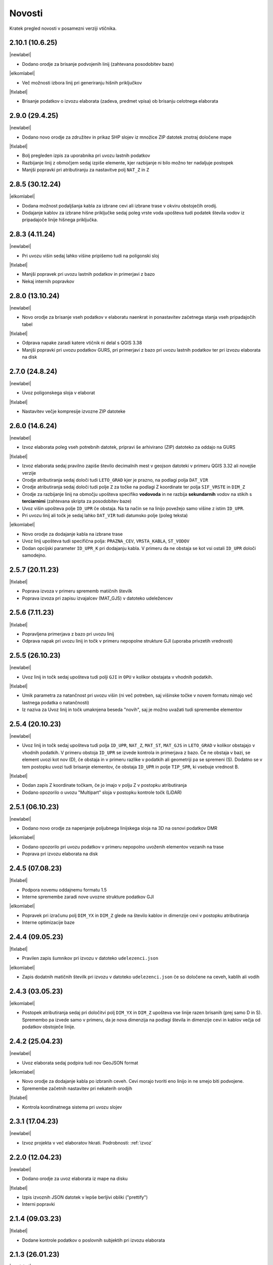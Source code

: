 .. _novosti:

Novosti
=======

Kratek pregled novosti v posamezni verziji vtičnika.

.. _v2.10.1:

2.10.1 (10.6.25)
----------------

|newlabel|

- Dodano orodje za brisanje podvojenih linij (zahtevana posodobitev baze)

|elkomlabel|

- Več možnosti izbora linij pri generiranju hišnih priključkov

|fixlabel|

- Brisanje podatkov o izvozu elaborata (zadeva, predmet vpisa) ob brisanju celotnega elaborata


.. _v2.9.0:

2.9.0 (29.4.25)
----------------

|newlabel|

- Dodano novo orodje za združitev in prikaz SHP slojev iz množice ZIP datotek znotraj določene mape

|fixlabel|

- Bolj pregleden izpis za uporabnika pri uvozu lastnih podatkov
- Razbijanje linij z območjem sedaj izpiše elemente, kjer razbijanje ni bilo možno ter nadaljuje postopek
- Manjši popravki pri atributiranju za nastavitve polj ``NAT_Z`` in ``Z``

.. _v2.8.5:

2.8.5 (30.12.24)
----------------

|elkomlabel|

- Dodana možnost podaljšanja kabla za izbrane cevi ali izbrane trase v okviru obstoječih orodij.
- Dodajanje kablov za izbrane hišne priključke sedaj poleg vrste voda upošteva tudi podatek števila vodov iz pripadajoče linije hišnega priključka.

.. _v2.8.3:

2.8.3 (4.11.24)
----------------

|newlabel|

- Pri uvozu višin sedaj lahko višine pripišemo tudi na poligonski sloj

|fixlabel|

- Manjši popravek pri uvozu lastnih podatkov in primerjavi z bazo
- Nekaj internih popravkov

.. _v2.8.0:

2.8.0 (13.10.24)
----------------

|newlabel|

- Novo orodje za brisanje vseh podatkov v elaboratu naenkrat in ponastavitev začetnega stanja vseh pripadajočih tabel

|fixlabel|

- Odprava napake zaradi katere vtičnik ni delal s QGIS 3.38
- Manjši popravki pri uvozu podatkov GURS, pri primerjavi z bazo pri uvozu lastnih podatkov ter pri izvozu elaborata na disk

.. _v2.7.0:

2.7.0 (24.8.24)
----------------

|newlabel|

- Uvoz poligonskega sloja v elaborat

|fixlabel|

- Nastavitev večje kompresije izvozne ZIP datoteke

.. _v2.6.0:

2.6.0 (14.6.24)
----------------

|newlabel|

- Izvoz elaborata poleg vseh potrebnih datotek, pripravi še arhivirano (ZIP) datoteko za oddajo na GURS

|fixlabel|

- Izvoz elaborata sedaj pravilno zapiše število decimalnih mest v geojson datoteki v primeru QGIS 3.32 ali novejše verzije
- Orodje atributiranja sedaj določi tudi ``LETO_GRAD`` kjer je prazno, na podlagi polja ``DAT_VIR``
- Orodje atributiranja sedaj določi tudi polje ``Z`` za točke na podlagi Z koordinate ter polja ``SIF_VRSTE`` in ``DIM_Z``
- Orodje za razbijanje linij na območju upošteva specifiko **vodovoda** in ne razbija **sekundarnih** vodov na stikih s **terciarnimi** (zahtevana skripta za posodobitev baze)
- Uvoz višin upošteva polje ``ID_UPR`` če obstaja. Na ta način se na linijo povežejo samo višine z istim ``ID_UPR``.
- Pri uvozu linij ali točk je sedaj lahko ``DAT_VIR`` tudi datumsko polje (poleg teksta)

|elkomlabel|

- Novo orodje za dodajanje kabla na izbrane trase
- Uvoz linij upošteva tudi specifična polja: ``PRAZNA_CEV``, ``VRSTA_KABLA``, ``ST_VODOV``
- Dodan opcijski parameter ``ID_UPR_K`` pri dodajanju kabla. V primeru da ne obstaja se kot vsi ostali ``ID_UPR`` določi samodejno.

.. _v2.5.7:

2.5.7 (20.11.23)
----------------

|fixlabel|

- Poprava izvoza v primeru sprememb matičnih številk
- Poprava izvoza pri zapisu izvajalcev (MAT_GJS) v datoteko udeležencev

.. _v2.5.6:

2.5.6 (7.11.23)
----------------

|fixlabel|

- Popravljena primerjava z bazo pri uvozu linij
- Odprava napak pri uvozu linij in točk v primeru nepopolne strukture GJI (uporaba privzetih vrednosti)

.. _v2.5.5:

2.5.5 (26.10.23)
----------------

|newlabel|

- Uvoz linij in točk sedaj upošteva tudi polji ``GJI`` in ``OPU`` v kolikor obstajata v vhodnih podatkih.

|fixlabel|

- Umik parametra za natančnost pri uvozu višin (ni več potreben, saj višinske točke v novem formatu nimajo več lastnega podatka o natančnosti)
- Iz naziva za Uvoz linij in točk umaknjena beseda "novih", saj je možno uvažati tudi spremembe elementov

.. _v2.5.4:

2.5.4 (20.10.23)
----------------

|newlabel|

- Uvoz linij in točk sedaj upošteva tudi polja ``ID_UPR``, ``NAT_Z``, ``MAT_ST``, ``MAT_GJS`` in ``LETO_GRAD`` v kolikor obstajajo v vhodnih podatkih. V primeru obstoja ``ID_UPR`` se izvede kontrola in primerjava z bazo. Če ne obstaja v bazi, se element uvozi kot nov (D), če obstaja in v primeru razlike v podatkih ali geometriji pa se spremeni (S). Dodatno se v tem postopku uvozi tudi brisanje elementov, če obstaja ``ID_UPR`` in polje ``TIP_SPR``, ki vsebuje vrednost B.

|fixlabel|

- Dodan zapis Z koordinate točkam, če jo imajo v polju Z v postopku atributiranja
- Dodano opozorilo o uvozu "Multipart" sloja v postopku kontrole točk (LiDAR)

.. _v2.5.1:

2.5.1 (06.10.23)
----------------

|newlabel|

- Dodano novo orodje za napenjanje poljubnega linijskega sloja na 3D na osnovi podatkov DMR

|elkomlabel|

- Dodano opozorilo pri uvozu podatkov v primeru nepopolno uvoženih elementov vezanih na trase
- Poprava pri izvozu elaborata na disk

.. _v2.4.5:

2.4.5 (07.08.23)
----------------

|fixlabel|

- Podpora novemu oddajnemu formatu 1.5
- Interne spremembe zaradi nove uvozne strukture podatkov GJI

|elkomlabel|

- Popravek pri izračunu polj ``DIM_YX`` in ``DIM_Z`` glede na število kablov in dimenzije cevi v postopku atributiranja
- Interne optimizacije baze

.. _v2.4.4:

2.4.4 (09.05.23)
----------------

|fixlabel|

- Pravilen zapis šumnikov pri izvozu v datoteko ``udelezenci.json``

|elkomlabel|

- Zapis dodatnih matičnih številk pri izvozu v datoteko ``udelezenci.json`` če so določene na ceveh, kablih ali vodih

.. _v2.4.3:

2.4.3 (03.05.23)
----------------

|elkomlabel|

- Postopek atributiranja sedaj pri določitvi polj ``DIM_YX`` in ``DIM_Z`` upošteva vse linije razen brisanih (prej samo D in S). Spremembo pa izvede samo v primeru, da je nova dimenzija na podlagi števila in dimenzije cevi in kablov večja od podatkov obstoječe linije.

.. _v2.4.2:

2.4.2 (25.04.23)
----------------

|newlabel|

- Uvoz elaborata sedaj podpira tudi nov GeoJSON format

|elkomlabel|

- Novo orodje za dodajanje kabla po izbranih ceveh. Cevi morajo tvoriti eno linijo in ne smejo biti podvojene.
- Spremembe začetnih nastavitev pri nekaterih orodjih

|fixlabel|

- Kontrola koordinatnega sistema pri uvozu slojev

.. _v2.3.1:

2.3.1 (17.04.23)
----------------

|newlabel|

- Izvoz projekta v več elaboratov hkrati. Podrobnosti: :ref:`izvoz`

.. _v2.2.0:

2.2.0 (12.04.23)
----------------

|newlabel|

- Dodano orodje za uvoz elaborata iz mape na disku

|fixlabel|

- Izpis izvoznih JSON datotek v lepše berljivi obliki ("prettify")
- Interni popravki

.. _v2.1.4:

2.1.4 (09.03.23)
----------------

|fixlabel|

- Dodane kontrole podatkov o poslovnih subjektih pri izvozu elaborata

.. _v2.1.3:

2.1.3 (26.01.23)
----------------

|newlabel|

- Dodano leto gradnje v orodje za atributiranje

|elkomlabel|

- Popravki pri dodajanju kabla od začetne do končne točke
- Popravki pri izvozu elaborata

.. _v2.1.1:

2.1.1 (04.01.23)
----------------

|fixlabel|

- Popravek pri uvozu višin za pripis novo dodanim linijam

.. _v2.1.0:

2.1.0 (23.12.22)
----------------

|elkomlabel|

- Možnost dodajanja cevi za izbrane trase za podan premer
- Možnost upoštevanja tudi nespremenjenih cevi in tras pri dodajanju kablov
- Razbijanje cevi na izbranem območju upošteva vse cevi razen brisanih

.. _v2.0.0:

2.0.0 (29.11.22)
----------------

Večja posodobitev z dodanim glavnim menijem in podporo za nov oddajni format.

|newlabel|

- Dodan glavni meni (Lastnosti, Novosti, Iskanje, Pomoč)
- Podpora novemu oddajnemu formatu (GeoJSON, JSON)
- Zapis datuma izvoza v podatke

|fixlabel|

- Prenos vseh atributov na nove linije pri razbijanju
- Optimizacija postopkov pri uvozu GURS podatkov

|elkomlabel|

- Nove možnosti (vrsta kabla, število vodov, premer cevi) pri dodajanju kabla od začetne do končne točke omrežja


Starejše verzije
----------------

1.13.4

- interni popravki


1.13.0

- EL-KOM svoj postopek za generiranje Hišnih priključkov ki ima sedaj parameter območje obdelave in možnost upoštevanja tudi nespremenjenih linij


1.12.2

- popravek pri orodju za snapanje


1.12.0

- dodan postopek za razbijanje linij glede na izbran točkovni sloj


1.11.0

- podpora za GJI poligonske sloje
- poprava orodja za snap


1.10.5

- pri uvozu višin dodana možnost natančnost Z


1.10.3

- postopek za atributiranje pripiše tudi Z koordinato točkam na podlagi višine loma linije če obstaja


1.10.0

- dodan postopek za paketno atributiranje elementov
- interne optimizacije


1.9.3

- interni popravki


1.9.2

- EL-KOM (dodajanje cevi za izbrane linije)


1.9.0

- dodana orodja za EL-KOM (generiranje kablov za hišne priključke in preostale linije/cevi)


1.8.2

- interni popravki


1.8.1

- dodan lokalni linijski sloj, ki se naloži ob zagonu plugina


1.8.0

- podpora različnim vrstam GJI
- upoštevanje več polj GJI strukture (če obstajajo) pri uvozu linij in točk
- možnost dodajanja polja meril pri uvozu linij
- popravek pri brisanje stavb na GEO-PORTALu (odmik 3m)


1.7.1

- interni popravek


1.7.0

- dodan postopek za generiranje cevi glede na dogovorjen zapis v polju opis na linijah pri razbijanju linij na območju dodana možnost razbijanja še cevi po posameznih trasah manjši interni popravki


1.6.2

- popravki pri "Snap" postopku in pri obravnavi višin


1.6.0

- dodan postopek za uvoz GURS-ovih podatkov glede na podano razdaljo ("Buffer") od novih linij
- dodan postopek za "Snap" lomnih točk starih linij na novo dodane točke
- postopek za uvoz linij upošteva tudi polje ATR1, če obstaja


1.5.0

- dodan postopek za generiranje hišnih priključkov (HP) in preračun omrežja (network)
- uvoz dobi opcijo brisanja elementov, ki ne obstajajo več na GURS-u


1.4.0

- postopek za višine vsebuje tudi možnost upoštevanja geoida


1.3.3

- interni popravek zaradi novega strežnika


1.3.2

- možen uvoz 2D tras, popravek pri uvozu točk


1.3.1

- dodana možnost vpisa traserja pri prenosu linij na GEO-PORTAL


1.3.0

- dodan postopek za uvoz višin za 2D trase v elaboratu,
- dodan postopek za pridobitev višine iz LiDARJA za poljubno točko,
- poprava pri prenosu linij na GEO-PORTAL,
- poprava pri pridobivanju višin iz LiDARJA


1.2.1

- dodan postopek za prenos izbranih linij v GEO-PORTAL trase


1.2.0

- dodan postopek za razbijanje linije na točki


1.1.2

- uskladitev z interno spremembo na bazi


1.1.1

- upoštevanje različne velikosti črk pri poljih za uvoz točk in linij


1.1.0

- uvoz posnetih točk, poprava pri uvozu linij


1.0.0

- začetna verzija
